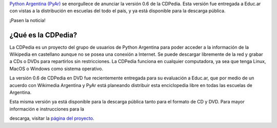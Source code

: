 .. title: Nueva versión disponible de la CDPedia
.. date: 2010-01-19 16:47:28
.. tags: CDPedia, Python, educ.ar

`Python Argentina (PyAr) <http://python.org.ar/pyar/Inicio>`_ se enorgullece de anunciar la versión 0.6 de la CDPedia. Esta versión fue entregada a Educ.ar con vistas a la distribución en escuelas del todo el país, y ya está disponible para la descarga pública.

¡Pasen la noticia!


¿Qué es la CDPedia?
-------------------

La CDPedia es un proyecto del grupo de usuarios de Python Argentina para poder acceder a la información de la Wikipedia en castellano aunque no se posea una conexión a Internet. Se puede descargar libremente de la red y grabar a CDs o DVDs para repartirlos sin restricciones. La CDPedia funciona en cualquier computadora, ya sea que tenga Linux, MacOS o Windows como sistema operativo.

La versión 0.6 de CDPedia en DVD fue recientemente entregada para su evaluación a Educ.ar, que por medio de un acuerdo con Wikimedia Argentina y PyAr está planeando distribuir esta enciclopedia libre en todas las escuelas de Argentina.

Esta misma versión ya está disponible para la descarga pública tanto para el formato de CD y DVD. Para mayor información e instrucciones para la

descarga, visitar la `página del proyecto <http://python.org.ar/pyar/Proyectos/CDPedia>`_.
